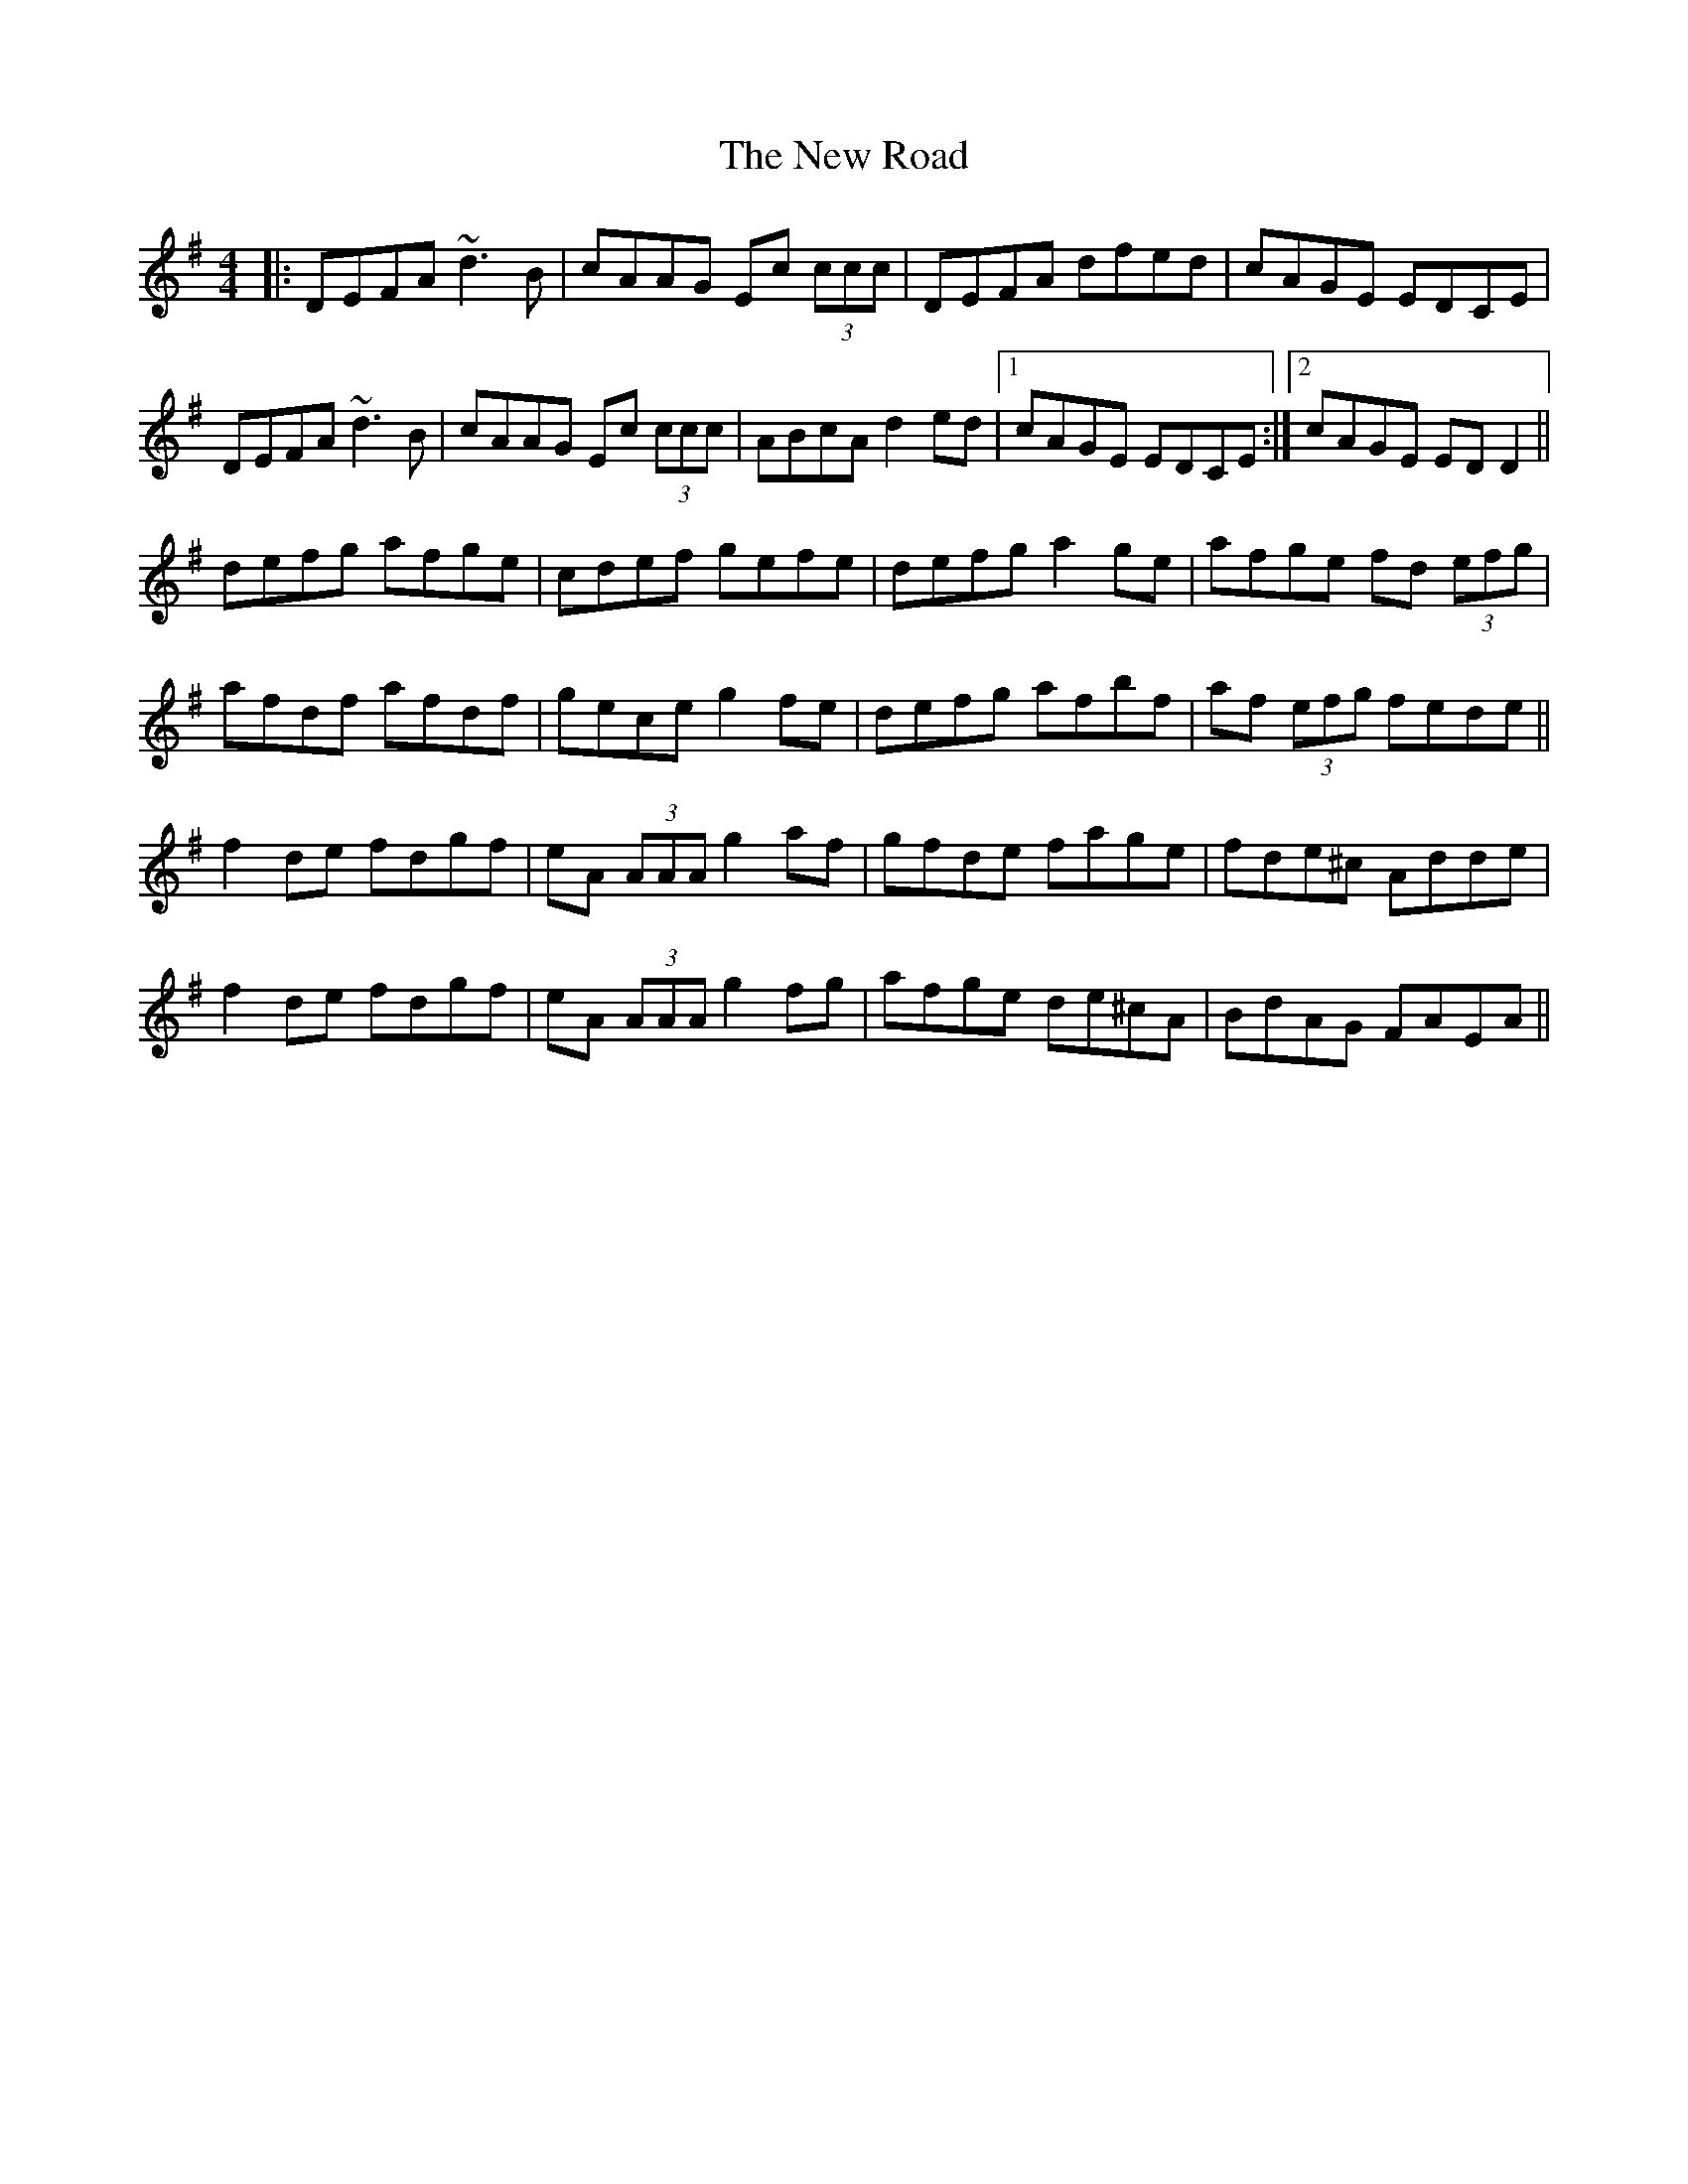 X: 29295
T: New Road, The
R: reel
M: 4/4
K: Dmixolydian
|:DEFA ~d3B|cAAG Ec (3ccc|DEFA dfed|cAGE EDCE|
DEFA ~d3B|cAAG Ec (3ccc|ABcA d2 ed|1 cAGE EDCE:|2 cAGE EDD2||
defg afge|cdef gefe|defg a2ge|afge fd (3efg|
afdf afdf|gece g2fe|defg afbf|af (3efg fede||
f2de fdgf|eA (3AAA g2af|gfde fage|fde^c Adde|
f2de fdgf|eA (3AAA g2fg|afge de^cA|BdAG FAEA||

